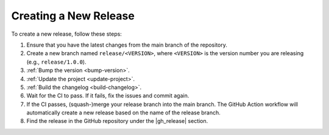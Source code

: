 .. _create-release:

Creating a New Release
======================

To create a new release, follow these steps:

#. Ensure that you have the latest changes from the main branch of the repository.
#. Create a new branch named ``release/<VERSION>``, where ``<VERSION>`` is the version number you are releasing (e.g., ``release/1.0.0``).
#. :ref:`Bump the version <bump-version>`.
#. :ref:`Update the project <update-project>`.
#. :ref:`Build the changelog <build-changelog>`.
#. Wait for the CI to pass. If it fails, fix the issues and commit again.
#. If the CI passes, (squash-)merge your release branch into the main branch.
   The GitHub Action workflow will automatically create a new release based on the name of the release branch.
#. Find the release in the GitHub repository under the |gh_release| section.